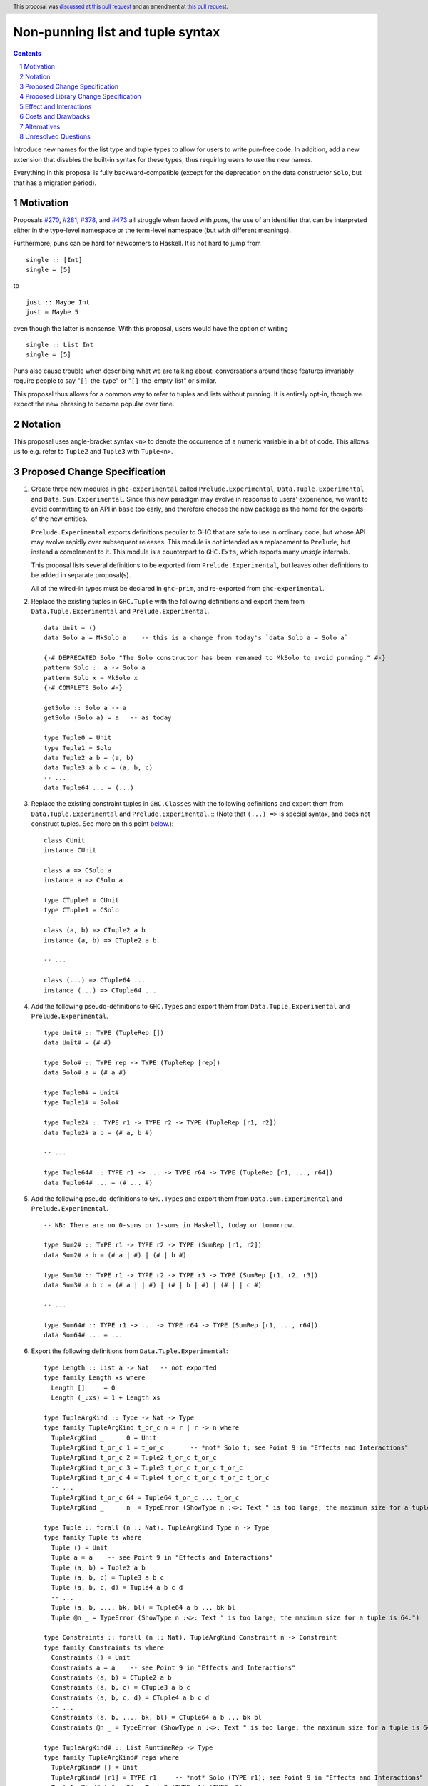 Non-punning list and tuple syntax
=================================

.. author:: Richard Eisenberg (with much influence from collaborators)
.. date-accepted:: 2022-03-24
.. ticket-url:: https://gitlab.haskell.org/ghc/ghc/-/issues/21294
.. implemented::
.. highlight:: haskell
.. header::  This proposal was `discussed at this pull request <https://github.com/ghc-proposals/ghc-proposals/pull/475>`_ and an amendment at `this pull request <https://github.com/ghc-proposals/ghc-proposals/pull/603>`_.
.. contents::
.. sectnum::

Introduce new names for the list type and tuple types to allow for users
to write pun-free code. In addition, add a new extension that disables
the built-in syntax for these types, thus requiring users to use the new
names.

Everything in this proposal is fully backward-compatible (except for the deprecation
on the data constructor ``Solo``, but that has a migration period).

.. _`#270`: https://github.com/ghc-proposals/ghc-proposals/pull/270
.. _`#281`: https://github.com/ghc-proposals/ghc-proposals/pull/281
.. _`#378`: https://github.com/ghc-proposals/ghc-proposals/pull/378
.. _`#473`: https://github.com/ghc-proposals/ghc-proposals/pull/473

Motivation
----------
Proposals `#270`_, `#281`_, `#378`_, and `#473`_ all struggle when faced
with *puns*, the use of an identifier that can be interpreted either in the
type-level namespace or the term-level namespace (but with different meanings).

Furthermore, puns can be hard for newcomers to Haskell. It is not hard to jump
from ::

  single :: [Int]
  single = [5]

to ::

  just :: Maybe Int
  just = Maybe 5

even though the latter is nonsense. With this proposal, users would have the
option of writing ::

  single :: List Int
  single = [5]

Puns also cause trouble when describing what we are talking about: conversations
around these features invariably require people to say "``[]``-the-type" or
"``[]``-the-empty-list" or similar.

This proposal thus allows for a common way to refer to tuples and lists without
punning. It is entirely opt-in, though we expect the new phrasing to become popular
over time.

Notation
--------
This proposal uses angle-bracket syntax ``<n>`` to denote the occurrence of a numeric
variable in a bit of code. This allows us to e.g. refer to ``Tuple2`` and ``Tuple3`` with
``Tuple<n>``.

Proposed Change Specification
-----------------------------

1. Create three new modules in ``ghc-experimental`` called ``Prelude.Experimental``,
   ``Data.Tuple.Experimental`` and ``Data.Sum.Experimental``.
   Since this new paradigm may evolve in response to users' experience, we want
   to avoid committing to an API in ``base`` too early, and therefore choose the
   new package as the home for the exports of the new entities.

   ``Prelude.Experimental`` exports definitions peculiar to GHC that are safe to
   use in ordinary code, but whose API may evolve rapidly over subsequent releases.
   This module is *not* intended as a replacement to ``Prelude``, but instead a
   complement to it. This module is a counterpart to ``GHC.Exts``, which exports
   many *unsafe* internals.

   This proposal lists several definitions to be exported from ``Prelude.Experimental``,
   but leaves other definitions to be added in separate proposal(s).

   All of the wired-in types must be declared in ``ghc-prim``, and re-exported from
   ``ghc-experimental``.

#. Replace the existing tuples in ``GHC.Tuple`` with the following definitions
   and export them from ``Data.Tuple.Experimental`` and ``Prelude.Experimental``. ::

     data Unit = ()
     data Solo a = MkSolo a    -- this is a change from today's `data Solo a = Solo a`

     {-# DEPRECATED Solo "The Solo constructor has been renamed to MkSolo to avoid punning." #-}
     pattern Solo :: a -> Solo a
     pattern Solo x = MkSolo x
     {-# COMPLETE Solo #-}

     getSolo :: Solo a -> a
     getSolo (Solo a) = a   -- as today

     type Tuple0 = Unit
     type Tuple1 = Solo
     data Tuple2 a b = (a, b)
     data Tuple3 a b c = (a, b, c)
     -- ...
     data Tuple64 ... = (...)

#. Replace the existing constraint tuples in ``GHC.Classes`` with the following
   definitions and export them from ``Data.Tuple.Experimental`` and ``Prelude.Experimental``. ::
   (Note that ``(...) =>`` is special syntax, and does not
   construct tuples. See more on this point `below <#constraint-special-syntax>`_.)::

     class CUnit
     instance CUnit

     class a => CSolo a
     instance a => CSolo a

     type CTuple0 = CUnit
     type CTuple1 = CSolo

     class (a, b) => CTuple2 a b
     instance (a, b) => CTuple2 a b

     -- ...

     class (...) => CTuple64 ...
     instance (...) => CTuple64 ...

#. Add the following pseudo-definitions to ``GHC.Types`` and export them from
   ``Data.Tuple.Experimental`` and ``Prelude.Experimental``. ::

     type Unit# :: TYPE (TupleRep [])
     data Unit# = (# #)

     type Solo# :: TYPE rep -> TYPE (TupleRep [rep])
     data Solo# a = (# a #)

     type Tuple0# = Unit#
     type Tuple1# = Solo#

     type Tuple2# :: TYPE r1 -> TYPE r2 -> TYPE (TupleRep [r1, r2])
     data Tuple2# a b = (# a, b #)

     -- ...

     type Tuple64# :: TYPE r1 -> ... -> TYPE r64 -> TYPE (TupleRep [r1, ..., r64])
     data Tuple64# ... = (# ... #)

#. Add the following pseudo-definitions to ``GHC.Types`` and export them from
   ``Data.Sum.Experimental`` and ``Prelude.Experimental``. ::

     -- NB: There are no 0-sums or 1-sums in Haskell, today or tomorrow.

     type Sum2# :: TYPE r1 -> TYPE r2 -> TYPE (SumRep [r1, r2])
     data Sum2# a b = (# a | #) | (# | b #)

     type Sum3# :: TYPE r1 -> TYPE r2 -> TYPE r3 -> TYPE (SumRep [r1, r2, r3])
     data Sum3# a b c = (# a | | #) | (# | b | #) | (# | | c #)

     -- ...

     type Sum64# :: TYPE r1 -> ... -> TYPE r64 -> TYPE (SumRep [r1, ..., r64])
     data Sum64# ... = ...

#. Export the following definitions from ``Data.Tuple.Experimental``::

     type Length :: List a -> Nat   -- not exported
     type family Length xs where
       Length []     = 0
       Length (_:xs) = 1 + Length xs

     type TupleArgKind :: Type -> Nat -> Type
     type family TupleArgKind t_or_c n = r | r -> n where
       TupleArgKind _      0 = Unit
       TupleArgKind t_or_c 1 = t_or_c       -- *not* Solo t; see Point 9 in "Effects and Interactions"
       TupleArgKind t_or_c 2 = Tuple2 t_or_c t_or_c
       TupleArgKind t_or_c 3 = Tuple3 t_or_c t_or_c t_or_c
       TupleArgKind t_or_c 4 = Tuple4 t_or_c t_or_c t_or_c t_or_c
       -- ...
       TupleArgKind t_or_c 64 = Tuple64 t_or_c ... t_or_c
       TupleArgKind _      n  = TypeError (ShowType n :<>: Text " is too large; the maximum size for a tuple is 64.")

     type Tuple :: forall (n :: Nat). TupleArgKind Type n -> Type
     type family Tuple ts where
       Tuple () = Unit
       Tuple a = a    -- see Point 9 in "Effects and Interactions"
       Tuple (a, b) = Tuple2 a b
       Tuple (a, b, c) = Tuple3 a b c
       Tuple (a, b, c, d) = Tuple4 a b c d
       -- ...
       Tuple (a, b, ..., bk, bl) = Tuple64 a b ... bk bl
       Tuple @n _ = TypeError (ShowType n :<>: Text " is too large; the maximum size for a tuple is 64.")

     type Constraints :: forall (n :: Nat). TupleArgKind Constraint n -> Constraint
     type family Constraints ts where
       Constraints () = Unit
       Constraints a = a    -- see Point 9 in "Effects and Interactions"
       Constraints (a, b) = CTuple2 a b
       Constraints (a, b, c) = CTuple3 a b c
       Constraints (a, b, c, d) = CTuple4 a b c d
       -- ...
       Constraints (a, b, ..., bk, bl) = CTuple64 a b ... bk bl
       Constraints @n _ = TypeError (ShowType n :<>: Text " is too large; the maximum size for a tuple is 64.")

     type TupleArgKind# :: List RuntimeRep -> Type
     type family TupleArgKind# reps where
       TupleArgKind# [] = Unit
       TupleArgKind# [r1] = TYPE r1     -- *not* Solo (TYPE r1); see Point 9 in "Effects and Interactions"
       TupleArgKind# [r1, r2] = Tuple2 (TYPE r1) (TYPE r2)
       TupleArgKind# [r1, r2, r3] = Tuple3 (TYPE r1) (TYPE r2) (TYPE r3)
       -- ...
       TupleArgKind# [r1, ..., r64] = Tuple64 (TYPE r1) ... (TYPE r64)
       TupleArgKind# other = TypeError (ShowType (Length other) :<>: Text " is too large; the maximum size of a tuple is 64.")

     type Tuple# :: forall (reps :: List RuntimeRep). TupleArgKind# reps -> TYPE (TupleRep reps)
     type family Tuple# ts where
       Tuple# () = Unit#
       Tuple# (a :: TYPE r) = TypeError (Text "Tuple# does not work for 1-tuples; use Solo#.")  -- see Point 9 in "Effects and Interactions"
       Tuple# (a, b) = Tuple2# a b
       Tuple# (a, b, c) = Tuple3# a b c
       -- ...
       Tuple# (a, b, ..., bk, bl) = Tuple64# a b ... bk bl
       Tuple# @reps _ = TypeError (ShowType (Length reps) :<>: Text " is too large; the maximum size of a tuple is 64.")

#. Export the following definitions from ``Data.Sum.Experimental``::

     type Sum# :: forall (reps :: List RuntimeRep). TupleArgKind# reps -> TYPE (SumRep reps)
     type family Sum# ts where
       Sum# () = TypeError (Text "GHC does not support empty unboxed sums. Consider Data.Void.Void instead.")
       Sum# (a :: TYPE r) = TypeError (Text "GHC does not support unary unboxed sums. Consider Data.Tuple.Solo# instead.")
       Sum# (a, b) = Sum2# a b
       Sum# (a, b, c) = Sum3# a b c
       -- ...
       Sum# (a, b, ..., bk, bl) = Sum64# a b ... bk bl
       Sum# @reps _ = TypeError (ShowType (Length reps) :<>: Text " is too large; the maximum size of a sum is 64.")

#. Change ``GHC.Types`` to have the following definition::

     data List a = [] | a : List a

#. Re-export ``List`` from ``GHC.List`` and ``Prelude.Experimental``.

#. Introduce a new extension ``-XListTuplePuns``; this extension is part
   of ``-XHaskell98``, ``-XHaskell2010``, and ``-XGHC2021``. It is thus on by default.

#. With ``-XListTuplePuns``:

   1. An occurrence of ``[]`` in type-syntax (as defined in `#378`_) is a synonym
      for ``GHC.List.List``.

   #. An occurrence of ``[ty]`` in type-syntax is a synonym for ``GHC.List.List ty``.

   #. An occurrence of ``()`` in type-syntax, where the type is not expected to be of kind ``Constraint``,
      is a synonym for ``GHC.Tuple.Unit``.

   #. An occurrence of ``(,,...,,)`` where there are *n* commas (for *n* ≧ 1) in type-syntax
      is a synonym for ``GHC.Tuple.Tuple<n+1>``.

   #. An occurrence of ``(ty1,ty2,...,ty<n-1>,ty<n>)`` (for *n* ≧ 2) in type-syntax, where neither the type
      is expected to be of kind ``Constraint`` and either none of the ``ty<i>`` are inferred to have kind ``Constraint``
      or there exists a ``ty<i>`` inferred to kind ``Type`` and none of the ``ty<j>`` (with *j* < i) are inferred to have
      kind ``Constraint``, is
      a synonym for ``GHC.Tuple.Tuple<n>`` ``ty1 ty2 ... ty<n-1> ty<n>``. (This rule retains today's behavior.)

   #. With ``-XUnboxedTuples``, an occurrence of ``(# #)`` in type-syntax is a synonym for ``GHC.Types.Unit#``.

   #. With ``-XUnboxedTuples``, an occurrence of ``(# ty #)`` in type-syntax is a synonym for ``GHC.Types.Solo# ty``.

   #. With ``-XUnboxedTuples``, an occurrence of ``(#,,...,,#)`` where there are *n* commas (for *n* ≧ 1) in type-syntax
      is a synonym for ``GHC.Types.Tuple<n+1>#``.

   #. With ``-XUnboxedTuples``, an occurrence of ``(# ty1, ty2, ... , ty<n-1>, ty<n> #)`` (for *n* ≧ 2) in type-syntax is a synonym
      for ``GHC.Types.Tuple<n># ty1 ty2 ... ty<n-1> ty<n>``.

   #. With ``-XUnboxedSums``, an occurrence of ``(# | | ... | | #)`` where there are *n* pipes (for *n* ≧ 1) in type-syntax
      is a synonym for ``GHC.Types.Sum<n+1>#``.

   #. With ``-XUnboxedSums``, an occurrence of ``(# ty1 | ty2 | ... | ty<n-1> | ty<n> #)`` (for *n* ≧ 2) in type-syntax is a
      synonym for ``GHC.Types.Sum<n># ty1 ty2 ... ty<n-1> ty<n>``.

   #. An occurrence of ``()`` in type-syntax, where the type is expected to be of kind ``Constraint``,
      is a synonym for ``GHC.Classes.CUnit``.

   #. An occurrence of ``(ty1, ty2, ..., ty<n-1>, ty<n>)`` (for *n* ≧ 2) in type-syntax, where the type is
      expected to be of kind ``Constraint``, is a synonym for ``Data.Tuple.Experimental.CTuple<n> ty1 ty2 ... ty<n-1> ty<n>``.

   #. An occurrence of ``(ty1, ty2, ..., ty<n-1>, ty<n>)`` (for *n* ≧ 2) in type-syntax, where the first
      ``ty<i>`` inferred to have kind ``Type`` or ``Constraint`` has kind ``Constraint``, is a synonym
      for ``GHC.Classes.CTuple<n> ty1 ty2 ... ty<n-1> ty<n>``.

   #. An unapplied occurrence of ``GHC.List.List`` is pretty-printed as ``[]``.

   #. An occurrence of ``GHC.List.List ty`` is pretty-printed as ``[ty]``.

   #. An occurrence of ``GHC.Tuple.Unit`` is pretty-printed as ``()``.

   #. An occurrence of ``GHC.Tuple.Tuple<n> ty1 ty2 ... ty<n>`` is pretty-printed as ``(ty1, ty2, ..., ty<n>)``.

   #. An occurrence of ``GHC.Tuple.Tuple<n>``, but not applied to a full *n* arguments, is pretty-printed as ``(,,...,,)``,
      where there are *n-1* commas.

   #. An occurrence of ``GHC.Types.Unit#`` is pretty-printed as ``(# #)``.

   #. An occurrence of ``GHC.Types.Tuple<n># ty1 ty2 ... ty<n>`` is pretty-printed as ``(# ty1, ty2, ..., ty<n> #)``.

   #. An occurrence of ``GHC.Types.Tuple<n>#``, but not applied to a full *n* arguments, is pretty-printed as ``(#,,...,,#)``,
      where there are *n-1* commas.

   #. An occurrence of ``GHC.Types.Sum<n># ty1 ty2 ... ty<n>`` is pretty-printed as ``(# ty1 | ty2 | ... | ty<n> #)``.

   #. An occurrence of ``GHC.Types.Sum<n>#``, but not applied to a full *n* arguments, is pretty-printed as ``(# | | ... | | #)``,
      where there are *n-1* pipes.

   #. An occurrence of ``GHC.Classes.CUnit`` is pretty-printed as ``()``.

   #. An occurrence of ``GHC.Classes.CTuple<n> ty1 ty2 ... ty<n>`` is pretty-printed as ``(ty1, ty2, ..., ty<n>)``.

#. With ``-XNoListTuplePuns``:

   1. Uses of ``[]``, ``[...]``, ``()``, ``(,,...,,)``, ``(...,...,...)``, ``(# #)``, ``(#,,...,,#)``, and ``(# ...,...,... #)``
      (among other arities) are now unambiguous. They always refer to data constructors,
      never types or type constructors. (Note that ``(...) =>`` is special syntax, not an occurrence of any of the types
      listed above. See `below <#constraints-special-syntax>`_.)

   #. A use of ``(# ... | ... | ... #)``, where each of the ``...`` is filled in, (among other arities) is now disallowed.

   #. An occurrence of ``GHC.Tuple.Tuple<n> ty1 ty2 ... ty<n>`` is pretty-printed as ``Tuple (ty1, ty2, ..., ty<n>)``.

   #. An occurrence of ``GHC.Classes.CTuple<n> ty1 ty2 ... ty<n>`` is pretty-printed as ``Constraints (ty1, ty2, ..., ty<n>)``.

   #. An occurrence of ``GHC.Types.Tuple<n># ty1 ty2 ... ty<n>`` is pretty-printed as ``Tuple# (ty1, ty2, ..., ty<n>)``.

   #. An occurrence of ``GHC.Types.Sum<n># ty1 ty2 ... ty<n>`` is pretty-printed as ``Sum# (ty1, ty2, ..., ty<n>)``.

   #. A use of ``'[ty1, ..., ty<n>]`` (for *n* ≧ 0) is now disallowed.

   #. A use of ``'(,,,...,,,)`` where there are *n* commas (for *n* ≧ 0) is now disallowed.

   #. A use of ``'(ty1, ..., ty<n>)`` (for *n* ≧ 0) is now disallowed.

   #. Lists and tuples on the type-level are printed without any tick.

#. Three releases after this proposal is implemented, remove the ``Solo`` pattern synonym from ``GHC.Tuple``.

Proposed Library Change Specification
-------------------------------------

1. ``base``:
   - ``GHC.List`` will export ``GHC.Types.List``.
     The proposal and the implementation of the ``List`` part predate the
     stability practice of introducing experimental entities in ``ghc-experimental``.

#. ``ghc-experimental``:
   - ``Data.Tuple.Experimental`` will export all tuple-related entities.
   - ``Data.Sum.Experimental`` will export all sum-related entities.
   - ``Prelude.Experimental`` will export all of the above.

#. ``ghc-prim``:
   - ``GHC.Tuple`` will contain the new boxed tuple data declarations.
   - ``GHC.Types`` will contain the new unboxed tuple and sum data declarations.
   - ``GHC.Classes`` will contain the new constraint tuple class and instance declarations.

Effect and Interactions
-----------------------
1. With ``-XListTuplePuns`` (which is on by default), all programs that are accepted today continue
   to be accepted, and with the same meanings. Note that the peculiar dance around type tuples and constraint
   tuples exists today; I have tried to describe the current implementation faithfully, above.

#. With ``-XListTuplePuns`` (which is on by default), most pretty-printing will happen as it does
   today. The exception is around unsaturated ``CTuple<n>``, which is not handled above. It is hard to have
   an unsaturated constraint tuple, but possible by the use of a type family that decomposes one. Today's
   GHC prints out e.g. ``ghc-prim-0.6.1:GHC.Classes.(%,%)``. Switching to ``GHC.Classes.CTuple2`` (which is
   actually parseable) seems a positive improvement.

#. With the definitions above, users can avoid puns in their lists and tuples.

   .. _constraints-special-syntax:

#. Note that the type syntax ``(ty1, ty2, ..., ty<n>) => ...`` is already special syntax. The parser does *not*
   parse a type to the left of the ``=>``. This syntax thus remains completely unaffected by ``-XListTuplePuns``
   and will continue to work with ``-XNoListTuplePuns``. Furthermore, because a type like ``(ty1, ty2, ... ty<n>) => ...``
   does not contain any uses of ``CTuple<n>``, it will also continue to pretty-print just as today.

   On the other hand, collections of constraints occurring not to the left of a ``=>`` are affected by
   this proposal, for example in ``Dict (Eq a, Show b)`` (which would be written ``Dict (Constraints [Eq a, Show b])``
   under this proposal). Another example is ``(Eq a, (Show a, Read a)) => a -> a``, which would not
   be accepted under ``-XNoListTuplePuns``. Instead, the user should flatten the constraints or
   write ``(Eq a, Constraints [Show a, Read a]) => a -> a``.

#. An instance declaration like ``instance (C a, C b) => C (Tuple (a, b)) where ...`` would be
   rejected because it uses a type family in the instance head. We might choose to relax
   this restriction, by allowing type families in an instance head, as long as they can
   reduce to a ground (i.e. type-family-free) type. This proposal does *not* include such
   a lifting of the restriction, as the workaround is straightforward: just write
   ``instance (C a, C b) => C (Tuple2 a b) where ...``. Still, we may decide to revisit
   this in the future.

#. In due course, we may wish to consider re-exporting some of the definitions
   above from modules not in the ``GHC.`` namespace, perhaps even including the
   ``Prelude``. This proposal does *not* make any such suggestions, and it does *not*
   depend on any such ideas being adopted in the future. Any such idea would
   be evaluated by the Core Libraries Committee independently of this proposal.

#. This proposal changes the name of the constructor of the unary boxed tuple ``Solo``,
   from ``Solo`` to ``MkSolo``. The proposal includes a deprecated ``Solo`` pattern
   synonym to enable a migration period.

#. A tempting alternative to the design here is to have ::

     type Tuple :: [Type] -> Type
     data family Tuple ts
     data instance Tuple [a,b] = (a, b)

   and higher arities. The problem with this design is that we have no way to express
   what is today written as ::

     instance Functor ((,) a)

   and others.

#. The mixfix syntax for tuples is achieved by the e.g. ``Tuple`` type family. Note that
   ``Tuple (Int, Bool)`` use the term-level data constructor ``(,)`` to package up the
   type arguments ``Int`` and ``Bool``. Some have expressed discomfort at the loopiness
   of this definition, but I like it: it is easy to read, reminiscent of the old syntax
   for tuple types, and works both for boxed tuples and unboxed tuples.

   Handling singletons is a bit interesting:

   ``TupleArgKind t_or_c 1`` is defined to be ``t_or_c``, *not* ``Solo t_or_c``, as you would
   otherwise expect. This is because we expect to see e.g. ``Tuple (Int)``, not ``Tuple (MkSolo Int)``.
   (Actually, we would probably not expect these at all, but the current design allows us to be forgiving
   during refactoring.)

   In ``Tuple``, we see ``Tuple a = a``, which looks like a universally applicable equation. It is
   not. Because ``a :: Type`` (resp. ``a :: Constraint``) we learn the invisible argument to ``Tuple``
   (resp. ``Constraints``) must be ``1``, and thus this equation fires only when the argument to ``Tuple``
   is not a tuple of types (resp. constraints).

   A beautiful, unexpected consequence of this design is that it aids migration. Now, with or without
   ``-XListTuplePuns``, a user can write e.g. ``Tuple (Int, Bool, Double)``, and this will be the type
   of e.g. ``(1, True, 3.14)``. With ``-XListTuplePuns``, the argument to ``Tuple`` will be the tuple
   type, of kind ``Type``. That is, the type will really be understood as ``Tuple @1 (Tuple3 Int Bool Double)``.
   The "``1``" equation fires, reducing to ``Tuple3 Int Bool Double``. On the other hand, with
   ``-XNoListTuplePuns``, the user's type is understood as ``Tuple @3 (Int, Bool, Double)``, and the "``3``"
   equation fires, reducing to ``Tuple3 Int Bool Double`` -- the same answer! And so, all users
   can write ``Tuple`` before their tuples and not get hurt.

   For unboxed tuples (``Tuple#``), this non-uniformity is not as happy. For example, ``Tuple# (Int, Bool)``
   means either ``Tuple2# Int Bool`` (with ``-XNoListTuplePuns``) or ``Solo# (Tuple2 Int Bool)`` (with
   ``-XListTuplePuns``). Furthermore, ``Tuple# (Int#, Double#)`` would not kind-check with ``-XListTuplePuns``. So we avoid these problems by simply erroring in the 1-element case.

Costs and Drawbacks
-------------------
1. This is one more feature to maintain, but the code would be pretty local.

#. Having multiple ways of naming one thing may offer a boon to *writers* of code
   (they can choose whichever way to name a tuple that they like), but it imposes
   a burden on *readers* of code, who may need to be familiar with all possible
   ways of describing a tuple (and that they are interchangeable). Careful
   documentation of these ideas -- ideally, in the Haddock documentation for the
   names introduced above -- will help to mitigate this problem.

#. A particular class of code readers are beginners, and having multiple different
   ways to say the same thing is particularly challenging for beginners. We should
   thus think carefully about how to present these names to beginners, if
   ``-XNoListTuplePuns`` catches on.

Alternatives
------------
1. Instead of defining ``TupleN`` as a type family (as done here), it could be
   a data family, effectively replacing the ``Tuple2``, ``Tuple3``, ..., definitions.
   This design would seem to be too complicated to be the primitive definition
   of tuples, however, when a very vanilla datatype like ``data Tuple2 a b = (a, b)``
   suffices.

#. We could use ``CTuple`` instead of ``Constraints``. ``CTuple`` is more uniform,
   but I find ``Constraints`` easier to understand.

#. Instead of introducing new names, we could use more mixfix bits of punctuation,
   such as ``(~ ty1, ty2 ~)`` for normal tuples and ``(% ty1, ty2 %)`` for constraint
   tuples. This was not as popular in a recent `straw poll <https://github.com/ghc-proposals/ghc-proposals/pull/458#issuecomment-982230541>`_.

#. We could use a mixfix syntax for tuples, allowing something like ``a * b * c``,
   perhaps with a Unicode operator. Note that ``*`` there is *not* associative, because
   neither left-associative nor right-associative would work. This is tempting,
   but we cannot use ``*`` (it means multiplication and *is* associative), and no other
   operator naturally presents itself. Using Unicode as the primitive definition for
   tuples seems unwise.

   Note that a future proposal is welcome to include ideas for e.g. Unicode-based mixfix
   syntax for tuples. This proposal is more concerned about their primitive definition.

#. Controlling the ``(# ... | ... | ... #)`` syntax for unboxed sum types with
   ``-XNoListTuplePuns`` is not necessary to avoid punning, but is done only for
   consistency. We could skip this, but I prefer keeping it as proposed.

#. The following definitions were included in an earlier version of this proposal,
   but the committee decided we were better without::

     type TupleNKind :: Nat -> Type     -- Nat is from GHC.TypeLits
     type family TupleNKind n = r | r -> n where
       TupleNKind 0 = Type
       TupleNKind n = Type -> TupleNKind (n-1)   -- this fails the injectivity check, but a little magic will allow this

     type TupleN :: forall (n :: Nat). TupleNKind n
     type family TupleN @n where     -- using syntax from #425
       TupleN @0 = Unit
       TupleN @1 = Solo
       TupleN @2 = Tuple2
       TupleN @3 = Tuple3
       TupleN @4 = Tuple4
       -- ...
       TupleN @64 = Tuple64
       TupleN @n  = TypeError (ShowType n :<>: Text " is too large; the maximum size for a tuple is 64.")

     type CTupleNKind :: Nat -> Type
     type family CTupleNKind n = r | r -> n where
       CTupleNKind 0 = Constraint
       CTupleNKind n = Constraint -> CTupleNKind (n-1)

     type CTupleN :: forall (n :: Nat). CTupleNKind n
     type family CTupleN @n where
       CTupleN @0  = CUnit
       CTupleN @1  = CSolo
       CTupleN @2  = CTuple2
       CTupleN @3  = CTuple3
       CTupleN @4  = CTuple4
       -- ...
       CTupleN @64 = CTuple64
       CTupleN @n  = TypeError (ShowType n :<>: Text " is too large; the maximum size for a tuple is 64.")

     type TupleNKind# :: List RuntimeRep -> List RuntimeRep -> Type
     type family TupleNKind# all_reps reps_to_go = r | r -> all_reps reps_to_go where
       TupleNKind# all_reps '[]                      = TYPE (TupleRep all_reps)
       TupleNKind# all_reps (first_rep : reps_to_go) = TYPE first_rep -> TupleNKind# all_reps reps_to_go

     type TupleN# :: forall (reps :: List RuntimeRep). TupleNKind# reps reps
     type family TupleN# where
       TupleN# @[]                 = Unit#
       TupleN# @[rep1]             = Solo#
       TupleN# @[rep1, rep2]       = Tuple2#
       TupleN# @[rep1, rep2, rep3] = Tuple3#
       -- ...
       TupleN# @[...]              = Tuple64#
       TupleN# @reps               = TypeError (ShowType (Length reps) :<>: Text " is too large; the maximum size for a tuple is 64.")

     type SumNKind# :: List RuntimeRep -> List RuntimeRep -> Type
     type family SumNKind# all_reps reps_to_go = r | r -> all_reps reps_to_go where
      SumNKind# all_reps '[]                      = TYPE (SumRep all_reps)
      SumNKind# all_reps (first_rep : reps_to_go) = TYPE first_rep -> SumNKind# all_reps reps_to_go

     type SumN# :: forall (reps :: List RuntimeRep). SumNKind# reps reps
     type family SumN# where
      SumN# @[]                 = TypeError (Text "GHC does not support empty unboxed sums. Consider Data.Void.Void instead.")
      SumN# @[rep1]             = TypeError (Text "GHC does not support unary unboxed sums. Consider Data.Tuple.Solo# instead.")
      SumN# @[rep1, rep2]       = Sum2#
      SumN# @[rep1, rep2, rep3] = Sum3#
      -- ...
      SumN# @[...]              = Sum64#
      SumN# @reps               = TypeError (ShowType (Length reps) :<>: Text " is too large; the maximum size for a Sum is 64.")

#. This proposal includes the syntax ``Tuple (Int, Bool)`` as an alternative for
   ``Tuple2 Int Bool``. Because this syntax uses the tuple data constructor in order
   to describe a tuple type, some have said it's loopy. An alternative would be to
   use lists of types instead of tuples of types, thus::

     type Length :: List a -> Nat   -- not exported
     type family Length xs where
       Length []     = 0
       Length (_:xs) = 1 + Length xs

     type Tuple :: List Type -> Type
     type family Tuple ts where
       Tuple []    = Unit
       Tuple [a]   = Solo a
       Tuple [a,b] = Tuple2 a b
       -- ...
       Tuple [...] = Tuple64 ...
       Tuple ts    = TypeError (ShowType (Length ts) :<>: Text " is too large; the maximum size for a tuple is 64.")

     type Constraints :: List Constraint -> Constraint
     type family Constraints cs where
       Constraints []    = CUnit
       Constraints [a]   = CSolo a
       Constraints [a,b] = CTuple2 a b
       -- ...
       Constraints [...] = CTuple64 ...
       Constraints ts    = TypeError (ShowType (Length ts) :<>: Text " is too large; the maximum size for a tuple is 64.")

   A drawback of this approach is that it does not extend to unboxed tuples or sums, because
   unboxed tuples and sums can contain unlifted types, which have a variety of kinds: the
   list would have to be heterogeneous.

Unresolved Questions
--------------------

None at this time.
